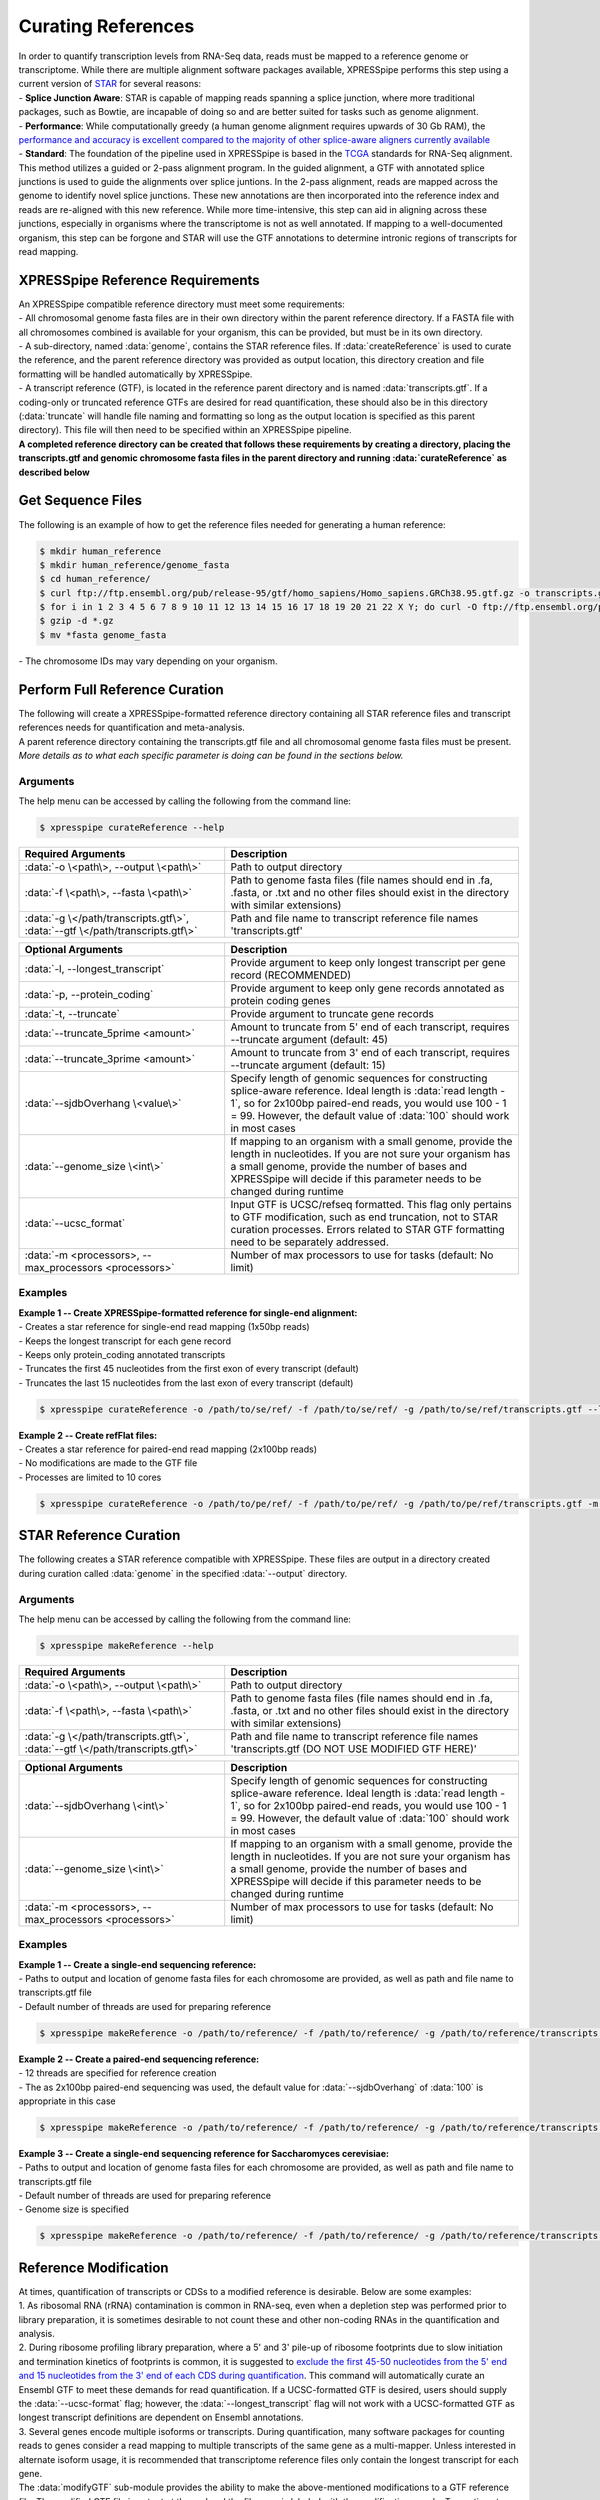 ###################
Curating References
###################
| In order to quantify transcription levels from RNA-Seq data, reads must be mapped to a reference genome or transcriptome. While there are multiple alignment software packages available, XPRESSpipe performs this step using a current version of `STAR <https://github.com/alexdobin/STAR>`_ for several reasons:
| - **Splice Junction Aware**: STAR is capable of mapping reads spanning a splice junction, where more traditional packages, such as Bowtie, are incapable of doing so and are better suited for tasks such as genome alignment.
| - **Performance**: While computationally greedy (a human genome alignment requires upwards of 30 Gb RAM), the `performance and accuracy is excellent compared to the majority of other splice-aware aligners currently available <https://www.ncbi.nlm.nih.gov/pmc/articles/PMC5792058/>`_
| - **Standard**: The foundation of the pipeline used in XPRESSpipe is based in the `TCGA <https://docs.gdc.cancer.gov/Data/Bioinformatics_Pipelines/Expression_mRNA_Pipeline/>`_ standards for RNA-Seq alignment. This method utilizes a guided or 2-pass alignment program. In the guided alignment, a GTF with annotated splice junctions is used to guide the alignments over splice juntions. In the 2-pass alignment, reads are mapped across the genome to identify novel splice junctions. These new annotations are then incorporated into the reference index and reads are re-aligned with this new reference. While more time-intensive, this step can aid in aligning across these junctions, especially in organisms where the transcriptome is not as well annotated. If mapping to a well-documented organism, this step can be forgone and STAR will use the GTF annotations to determine intronic regions of transcripts for read mapping.

=================================
XPRESSpipe Reference Requirements
=================================
| An XPRESSpipe compatible reference directory must meet some requirements:
| - All chromosomal genome fasta files are in their own directory within the parent reference directory. If a FASTA file with all chromosomes combined is available for your organism, this can be provided, but must be in its own directory.
| - A sub-directory, named :data:`genome`, contains the STAR reference files. If :data:`createReference` is used to curate the reference, and the parent reference directory was provided as output location, this directory creation and file formatting will be handled automatically by XPRESSpipe.
| - A transcript reference (GTF), is located in the reference parent directory and is named :data:`transcripts.gtf`. If a coding-only or truncated reference GTFs are desired for read quantification, these should also be in this directory (:data:`truncate` will handle file naming and formatting so long as the output location is specified as this parent directory). This file will then need to be specified within an XPRESSpipe pipeline.
| **A completed reference directory can be created that follows these requirements by creating a directory, placing the transcripts.gtf and genomic chromosome fasta files in the parent directory and running :data:`curateReference` as described below**

============================
Get Sequence Files
============================
| The following is an example of how to get the reference files needed for generating a human reference:

.. code-block:: shell

  $ mkdir human_reference
  $ mkdir human_reference/genome_fasta
  $ cd human_reference/
  $ curl ftp://ftp.ensembl.org/pub/release-95/gtf/homo_sapiens/Homo_sapiens.GRCh38.95.gtf.gz -o transcripts.gtf.gz
  $ for i in 1 2 3 4 5 6 7 8 9 10 11 12 13 14 15 16 17 18 19 20 21 22 X Y; do curl -O ftp://ftp.ensembl.org/pub/release-95/fasta/homo_sapiens/dna/Homo_sapiens.GRCh38.dna.chromosome.${i}.fa.gz; done
  $ gzip -d *.gz
  $ mv *fasta genome_fasta

| - The chromosome IDs may vary depending on your organism.


============================================
Perform Full Reference Curation
============================================
| The following will create a XPRESSpipe-formatted reference directory containing all STAR reference files and transcript references needs for quantification and meta-analysis.
| A parent reference directory containing the transcripts.gtf file and all chromosomal genome fasta files must be present.
| *More details as to what each specific parameter is doing can be found in the sections below.*

-----------
Arguments
-----------
| The help menu can be accessed by calling the following from the command line:

.. code-block:: shell

  $ xpresspipe curateReference --help

.. list-table::
   :widths: 35 50
   :header-rows: 1

   * - Required Arguments
     - Description
   * - :data:`-o \<path\>, --output \<path\>`
     - Path to output directory
   * - :data:`-f \<path\>, --fasta \<path\>`
     - Path to genome fasta files (file names should end in .fa, .fasta, or .txt and no other files should exist in the directory with similar extensions)
   * - :data:`-g \</path/transcripts.gtf\>`, :data:`--gtf \</path/transcripts.gtf\>`
     - Path and file name to transcript reference file names 'transcripts.gtf'

.. list-table::
   :widths: 35 50
   :header-rows: 1

   * - Optional Arguments
     - Description
   * - :data:`-l, --longest_transcript`
     -  Provide argument to keep only longest transcript per gene record (RECOMMENDED)
   * - :data:`-p, --protein_coding`
     -  Provide argument to keep only gene records annotated as protein coding genes
   * - :data:`-t, --truncate`
     -  Provide argument to truncate gene records
   * - :data:`--truncate_5prime <amount>`
     -  Amount to truncate from 5' end of each transcript, requires --truncate argument (default: 45)
   * - :data:`--truncate_3prime <amount>`
     -  Amount to truncate from 3' end of each transcript, requires --truncate argument (default: 15)
   * - :data:`--sjdbOverhang \<value\>`
     - Specify length of genomic sequences for constructing splice-aware reference. Ideal length is :data:`read length - 1`, so for 2x100bp paired-end reads, you would use 100 - 1 = 99. However, the default value of :data:`100` should work in most cases
   * - :data:`--genome_size \<int\>`
     - If mapping to an organism with a small genome, provide the length in nucleotides. If you are not sure your organism has a small genome, provide the number of bases and XPRESSpipe will decide if this parameter needs to be changed during runtime
   * - :data:`--ucsc_format`
     -  Input GTF is UCSC/refseq formatted. This flag only pertains to GTF modification, such as end truncation, not to STAR curation processes. Errors related to STAR GTF formatting need to be separately addressed.
   * - :data:`-m <processors>, --max_processors <processors>`
     - Number of max processors to use for tasks (default: No limit)

-----------
Examples
-----------
| **Example 1 -- Create XPRESSpipe-formatted reference for single-end alignment:**
| - Creates a star reference for single-end read mapping (1x50bp reads)
| - Keeps the longest transcript for each gene record
| - Keeps only protein_coding annotated transcripts
| - Truncates the first 45 nucleotides from the first exon of every transcript (default)
| - Truncates the last 15 nucleotides from the last exon of every transcript (default)

.. code-block:: shell

  $ xpresspipe curateReference -o /path/to/se/ref/ -f /path/to/se/ref/ -g /path/to/se/ref/transcripts.gtf --longest_transcript --protein_coding --truncate --sjdbOverhang 49

| **Example 2 -- Create refFlat files:**
| - Creates a star reference for paired-end read mapping (2x100bp reads)
| - No modifications are made to the GTF file
| - Processes are limited to 10 cores

.. code-block:: shell

  $ xpresspipe curateReference -o /path/to/pe/ref/ -f /path/to/pe/ref/ -g /path/to/pe/ref/transcripts.gtf -m 10



==========================
STAR Reference Curation
==========================
| The following creates a STAR reference compatible with XPRESSpipe. These files are output in a directory created during curation called :data:`genome` in the specified :data:`--output` directory.

-----------
Arguments
-----------
| The help menu can be accessed by calling the following from the command line:

.. code-block:: shell

  $ xpresspipe makeReference --help

.. list-table::
   :widths: 35 50
   :header-rows: 1

   * - Required Arguments
     - Description
   * - :data:`-o \<path\>, --output \<path\>`
     - Path to output directory
   * - :data:`-f \<path\>, --fasta \<path\>`
     - Path to genome fasta files (file names should end in .fa, .fasta, or .txt and no other files should exist in the directory with similar extensions)
   * - :data:`-g \</path/transcripts.gtf\>`, :data:`--gtf \</path/transcripts.gtf\>`
     - Path and file name to transcript reference file names 'transcripts.gtf (DO NOT USE MODIFIED GTF HERE)'

.. list-table::
   :widths: 35 50
   :header-rows: 1

   * - Optional Arguments
     - Description
   * - :data:`--sjdbOverhang \<int\>`
     - Specify length of genomic sequences for constructing splice-aware reference. Ideal length is :data:`read length - 1`, so for 2x100bp paired-end reads, you would use 100 - 1 = 99. However, the default value of :data:`100` should work in most cases
   * - :data:`--genome_size \<int\>`
     - If mapping to an organism with a small genome, provide the length in nucleotides. If you are not sure your organism has a small genome, provide the number of bases and XPRESSpipe will decide if this parameter needs to be changed during runtime
   * - :data:`-m <processors>, --max_processors <processors>`
     - Number of max processors to use for tasks (default: No limit)

-----------
Examples
-----------
| **Example 1 -- Create a single-end sequencing reference:**
| - Paths to output and location of genome fasta files for each chromosome are provided, as well as path and file name to transcripts.gtf file
| - Default number of threads are used for preparing reference

.. code-block:: shell

  $ xpresspipe makeReference -o /path/to/reference/ -f /path/to/reference/ -g /path/to/reference/transcripts.gtf --sjdbOverhang 49

| **Example 2 -- Create a paired-end sequencing reference:**
| - 12 threads are specified for reference creation
| - The as 2x100bp paired-end sequencing was used, the default value for :data:`--sjdbOverhang` of :data:`100` is appropriate in this case

.. code-block:: shell

  $ xpresspipe makeReference -o /path/to/reference/ -f /path/to/reference/ -g /path/to/reference/transcripts.gtf -t 12

| **Example 3 -- Create a single-end sequencing reference for Saccharomyces cerevisiae:**
| - Paths to output and location of genome fasta files for each chromosome are provided, as well as path and file name to transcripts.gtf file
| - Default number of threads are used for preparing reference\
| - Genome size is specified

.. code-block:: shell

  $ xpresspipe makeReference -o /path/to/reference/ -f /path/to/reference/ -g /path/to/reference/transcripts.gtf --sjdbOverhang 49 --genome_size 3000000

============================================
Reference Modification
============================================
| At times, quantification of transcripts or CDSs to a modified reference is desirable. Below are some examples:
| 1. As ribosomal RNA (rRNA) contamination is common in RNA-seq, even when a depletion step was performed prior to library preparation, it is sometimes desirable to not count these and other non-coding RNAs in the quantification and analysis.
| 2. During ribosome profiling library preparation, where a 5' and 3' pile-up of ribosome footprints due to slow initiation and termination kinetics of footprints is common, it is suggested to `exclude the first 45-50 nucleotides from the 5' end and 15 nucleotides from the 3' end of each CDS during quantification <https://www.cell.com/cms/10.1016/j.celrep.2016.01.043/attachment/257faf34-ff8f-4071-a642-bfdb531c75b8/mmc1>`_. This command will automatically curate an Ensembl GTF to meet these demands for read quantification. If a UCSC-formatted GTF is desired, users should supply the :data:`--ucsc-format` flag; however, the :data:`--longest_transcript` flag will not work with a UCSC-formatted GTF as longest transcript definitions are dependent on Ensembl annotations.
| 3. Several genes encode multiple isoforms or transcripts. During quantification, many software packages for counting reads to genes consider a read mapping to multiple transcripts of the same gene as a multi-mapper. Unless interested in alternate isoform usage, it is recommended that transcriptome reference files only contain the longest transcript for each gene.
| The :data:`modifyGTF` sub-module provides the ability to make the above-mentioned modifications to a GTF reference file. The modified GTF file is output at the end and the filename is labeled with the modifications made. Truncations to each transcript or CDS reference are strand-aware.

-----------
Arguments
-----------
| The help menu can be accessed by calling the following from the command line:

.. code-block:: shell

  $ xpresspipe modifyGTF --help

.. list-table::
   :widths: 35 50
   :header-rows: 1

   * - Required Arguments
     - Description
   * - :data:`-g \</path/transcripts.gtf\>`, :data:`--gtf \</path/transcripts.gtf\>`
     - Path and file name to reference GTF

.. list-table::
   :widths: 35 50
   :header-rows: 1

   * - Optional Arguments
     - Description
   * - :data:`-l, --longest_transcript`
     -  Provide argument to keep only longest transcript per gene record (not necessary except in cases where the Ensembl canonical transcript is desired)
   * - :data:`-p, --protein_coding`
     -  Provide argument to keep only gene records annotated as protein coding genes
   * - :data:`-t, --truncate`
     -  Provide argument to truncate the CDSs of gene records
   * - :data:`--truncate_5prime <amount>`
     -  Amount to truncate from 5' end of each CDS, requires --truncate argument (default: 45)
   * - :data:`--truncate_3prime <amount>`
     -  Amount to truncate from 3' end of each CDS, requires --truncate argument (default: 15)
   * - :data:`--ucsc_format`
     -  Input GTF is UCSC/refseq formatted. This flag only pertains to GTF modification, such as end truncation, not to STAR curation processes. Errors related to STAR GTF formatting need to be separately addressed.
   * - :data:`-m <processors>, --max_processors <processors>`
     - Number of max processors to use for tasks (default: No limit)

-----------
Examples
-----------
| **Example 1 -- Create longest transcript-only, protein coding-only, truncated reference:**
| - Keeps the longest transcript for each gene record
| - Keeps only protein_coding annotated transcripts
| - Truncates the first 45 nucleotides from the first exon of every CDS (default)
| - Truncates the last 15 nucleotides from the last exon of every CDS (default)
| - Each modification desired must be implicitly passed to the sub-module

.. code-block:: shell

  $ xpresspipe modifyGTF -g /path/to/reference/transcripts.gtf --longest_transcript --protein_coding --truncate


.. _curate_link:
